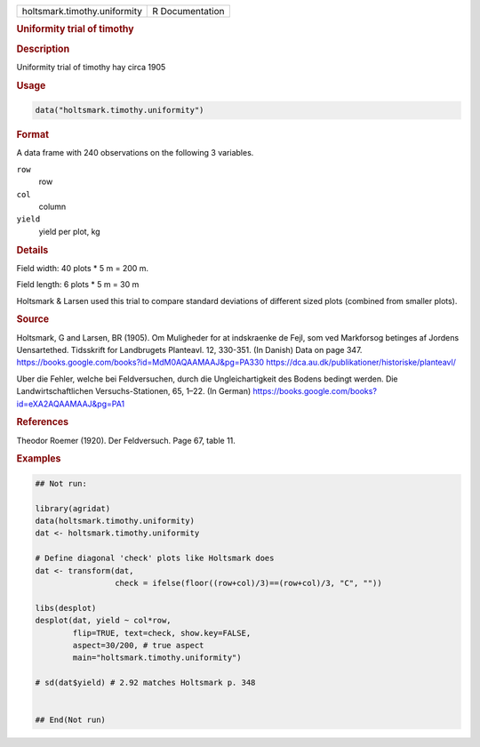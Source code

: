 .. container::

   .. container::

      ============================ ===============
      holtsmark.timothy.uniformity R Documentation
      ============================ ===============

      .. rubric:: Uniformity trial of timothy
         :name: uniformity-trial-of-timothy

      .. rubric:: Description
         :name: description

      Uniformity trial of timothy hay circa 1905

      .. rubric:: Usage
         :name: usage

      .. code:: R

         data("holtsmark.timothy.uniformity")

      .. rubric:: Format
         :name: format

      A data frame with 240 observations on the following 3 variables.

      ``row``
         row

      ``col``
         column

      ``yield``
         yield per plot, kg

      .. rubric:: Details
         :name: details

      Field width: 40 plots \* 5 m = 200 m.

      Field length: 6 plots \* 5 m = 30 m

      Holtsmark & Larsen used this trial to compare standard deviations
      of different sized plots (combined from smaller plots).

      .. rubric:: Source
         :name: source

      Holtsmark, G and Larsen, BR (1905). Om Muligheder for at
      indskraenke de Fejl, som ved Markforsog betinges af Jordens
      Uensartethed. Tidsskrift for Landbrugets Planteavl. 12, 330-351.
      (In Danish) Data on page 347.
      https://books.google.com/books?id=MdM0AQAAMAAJ&pg=PA330
      https://dca.au.dk/publikationer/historiske/planteavl/

      Uber die Fehler, welche bei Feldversuchen, durch die
      Ungleichartigkeit des Bodens bedingt werden. Die
      Landwirtschaftlichen Versuchs-Stationen, 65, 1–22. (In German)
      https://books.google.com/books?id=eXA2AQAAMAAJ&pg=PA1

      .. rubric:: References
         :name: references

      Theodor Roemer (1920). Der Feldversuch. Page 67, table 11.

      .. rubric:: Examples
         :name: examples

      .. code:: R

         ## Not run: 

         library(agridat)
         data(holtsmark.timothy.uniformity)
         dat <- holtsmark.timothy.uniformity

         # Define diagonal 'check' plots like Holtsmark does
         dat <- transform(dat,
                          check = ifelse(floor((row+col)/3)==(row+col)/3, "C", ""))
                          
         libs(desplot)
         desplot(dat, yield ~ col*row,
                 flip=TRUE, text=check, show.key=FALSE,
                 aspect=30/200, # true aspect
                 main="holtsmark.timothy.uniformity")

         # sd(dat$yield) # 2.92 matches Holtsmark p. 348


         ## End(Not run)
